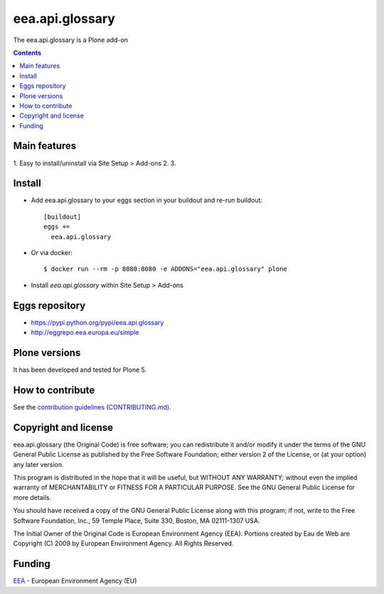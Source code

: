 ==========================
eea.api.glossary
==========================
.. image:: https://ci.eionet.europa.eu/buildStatus/icon?job=eea/eea.api.glossary/develop
  :target: https://ci.eionet.europa.eu/job/eea/job/eea.api.glossary/job/develop/display/redirect
  :alt: Develop
.. image:: https://ci.eionet.europa.eu/buildStatus/icon?job=eea/eea.api.glossary/master
  :target: https://ci.eionet.europa.eu/job/eea/job/eea.api.glossary/job/master/display/redirect
  :alt: Master

The eea.api.glossary is a Plone add-on

.. contents::


Main features
=============

1. Easy to install/uninstall via Site Setup > Add-ons
2.
3.

Install
=======

* Add eea.api.glossary to your eggs section in your buildout and
  re-run buildout::

    [buildout]
    eggs +=
      eea.api.glossary

* Or via docker::

    $ docker run --rm -p 8080:8080 -e ADDONS="eea.api.glossary" plone

* Install *eea.api.glossary* within Site Setup > Add-ons

Eggs repository
===============

- https://pypi.python.org/pypi/eea.api.glossary
- http://eggrepo.eea.europa.eu/simple


Plone versions
==============
It has been developed and tested for Plone 5.

How to contribute
=================
See the `contribution guidelines (CONTRIBUTING.md) <https://github.com/eea/eea.api.glossary/blob/master/CONTRIBUTING.md>`_.

Copyright and license
=====================

eea.api.glossary (the Original Code) is free software; you can
redistribute it and/or modify it under the terms of the
GNU General Public License as published by the Free Software Foundation;
either version 2 of the License, or (at your option) any later version.

This program is distributed in the hope that it will be useful, but
WITHOUT ANY WARRANTY; without even the implied warranty of MERCHANTABILITY
or FITNESS FOR A PARTICULAR PURPOSE. See the GNU General Public License
for more details.

You should have received a copy of the GNU General Public License along
with this program; if not, write to the Free Software Foundation, Inc., 59
Temple Place, Suite 330, Boston, MA 02111-1307 USA.

The Initial Owner of the Original Code is European Environment Agency (EEA).
Portions created by Eau de Web are Copyright (C) 2009 by
European Environment Agency. All Rights Reserved.


Funding
=======

EEA_ - European Environment Agency (EU)

.. _EEA: https://www.eea.europa.eu/
.. _`EEA Web Systems Training`: http://www.youtube.com/user/eeacms/videos?view=1
